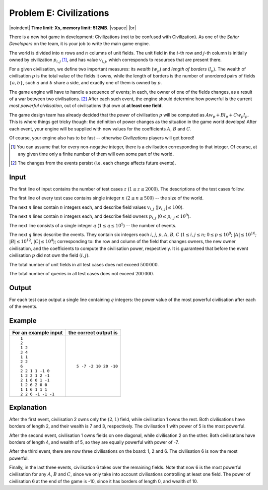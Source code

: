 .. pdfinfo::
  :place: Kraków
  :date: 2020-03-28
  :contest_name: Uniwersyteckie Zawody Informatyczne
  :contest_date: Jagiellonian Programming League
  :leftlogo: uzi.pdf
  :rightlogo: tcs.pdf

.. |vspace| raw:: latex

   \vspace{2mm}
   
.. |noindent| raw:: latex

   \noindent

.. |br| raw:: html

   <br />


Problem E: Civilizations
=================================================
|noindent| **Time limit: Xs, memory limit: 512MB.**
|vspace| |br|

There is a new hot game in development: Civilizations (not to be confused with Civilization).
As one of the *Señor Developers* on the team, it is your job to write the main game engine.

The world is divided into :math:`n` rows and :math:`n` columns of unit fields.
The unit field in the :math:`i`-th row and :math:`j`-th column is initially owned by civilization :math:`p_{i,j}` [#]_,
and has value :math:`v_{i,j}`, which corresponds to resources that are present there.

For a given civilisation, we define two important measures: its *wealth* (:math:`w_p`) and *length of borders* (:math:`l_p`).
The wealth of civilisation :math:`p` is the total value of the fields it owns,
while the length of borders is the number of unordered pairs of fields :math:`\{a, b\}`,
such :math:`a` and :math:`b` share a side, and exactly one of them is owned by :math:`p`.

The game engine will have to handle a sequence of events; in each, the owner of one of the fields
changes, as a result of a war between two civilisations. [#]_ After each such event, the engine should
determine how powerful is the current *most powerful civilisation*, out of civilisations that own at **at least one field**.

The game design team has already decided that the *power* of civilisation :math:`p` will be computed as
:math:`A w_p + B l_p + C w_p l_p`. This is where things get tricky though: the definition of power
changes as the situation in the game world develops! After each event, your engine will be supplied with new values
for the coefficients :math:`A`, :math:`B` and :math:`C`.

Of course, your engine also has to be fast -- otherwise *Civilizations* players will get bored!


.. [#] You can assume that for every non-negative integer, there is a civilisation corresponding to that integer. Of course, at any given time only a finite number of them will own some part of the world.
.. [#] The changes from the events persist (i.e. each change affects future events).

Input
-------

The first line of input contains the number of test cases :math:`z` (:math:`1 \leq z \leq 2000`). The descriptions of the test cases follow.

The first line of every test case contains single integer :math:`n` (:math:`2 \leq n \leq 500`) -- the size of the world.

The next :math:`n` lines contain :math:`n` integers each, and describe field values :math:`v_{i,j}` (:math:`|v_{i,j}| \leq 100`).

The next :math:`n` lines contain :math:`n` integers each, and describe field owners :math:`p_{i,j}` (:math:`0 \leq p_{i,j} \leq 10^9`).

The next line consists of a single integer :math:`q` (:math:`1 \leq q \leq 10^5`) -- the number of events.

The next :math:`q` lines describe the events. They contain six integers each :math:`i`, :math:`j`, :math:`p`, :math:`A`, :math:`B`, :math:`C`
(:math:`1 \leq i, j \leq n`; :math:`0 \leq p \leq 10^9`; :math:`|A| \leq 10^{10}`; :math:`|B| \leq 10^{12}`, :math:`|C| \leq 10^4`);
corresponding to: the row and column of the field that changes owners, the new owner civilisation,
and the coefficients to compute the civilisation power, respectively.
It is guaranteed that before the event civilisation :math:`p` did not own the field :math:`(i, j)`.

The total number of unit fields in all test cases does not exceed :math:`500\,000`.

The total number of queries in all test cases does not exceed :math:`200\,000`.

Output
-------

For each test case output a single line containing :math:`q` integers: the power value of the most powerful civilisation after each of the events.

Example
--------

.. list-table::
 :header-rows: 1

 * - For an example input
   - the correct output is
 * - ::

      1
      2
      1 2
      3 4
      1 1
      2 2
      6
      2 2 1 1 -1 0
      1 2 2 1 2 -1
      2 1 6 0 1 -1
      1 2 6 2 0 0
      1 1 6 1 1 1
      2 2 6 -1 -1 -1

   - ::

      5 -7 -2 10 20 -10

Explanation
-----------

After the first event, civilisation 2 owns only the :math:`(2, 1)` field, while civilisation 1 owns the rest.
Both civilisations have borders of length 2, and their wealth is 7 and 3, respectively.
The civilisation 1 with power of 5 is the most powerful.

After the second event, civilisation 1 owns fields on one diagonal, while civilisation 2 on the other.
Both civilisations have borders of length 4, and wealth of 5, so they are equally powerful with power of -7.

After the third event, there are now three civilisations on the board: 1, 2 and 6.
The civilisation 6 is now the most powerful.

Finally, in the last three events, civilisation 6 takes over the remaining fields.
Note that now 6 is the most powerful civilisation for any :math:`A`, :math:`B` and :math:`C`, since we only take into account civilisations controlling at least one field.
The power of civilisation 6 at the end of the game is -10, since it has borders of length 0, and wealth of 10.